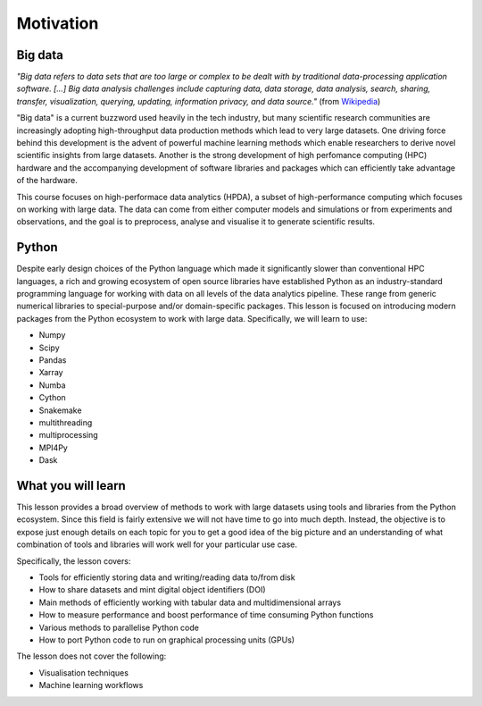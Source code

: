 .. _motivation:

Motivation
==========

.. objectives::

   - Understand why high-performance data analytics techniques are needed
   - Know what to expect from this course

.. instructor-note::

   - 10 min teaching/type-along


Big data
--------

.. discussion:: How large is your data?

   How large is the data you are working with? Are you experiencing performance bottlenecks 
   when you try to analyse it?

*"Big data refers to data sets that are too large or complex to be dealt with by 
traditional data-processing application software. [...]
Big data analysis challenges include capturing data, data storage, data analysis, 
search, sharing, transfer, visualization, querying, updating, information privacy, 
and data source."* (from `Wikipedia <https://en.wikipedia.org/wiki/Big_data>`__)

"Big data" is a current buzzword used heavily in the tech industry, but many scientific 
research communities are increasingly adopting high-throughput data production methods 
which lead to very large datasets. One driving force behind this development is the advent 
of powerful machine learning methods which enable researchers to derive novel scientific 
insights from large datasets. Another is the strong development of high perfomance 
computing (HPC) hardware and the accompanying development of software libraries and 
packages which can efficiently take advantage of the hardware.

This course focuses on high-performace data analytics (HPDA), a subset of high-performance 
computing which focuses on working with large data. 
The data can come from either computer models and simulations or from experiments and 
observations, and the goal is to preprocess, analyse and visualise it to generate 
scientific results.


Python
------

.. discussion:: Performance bottlenecks in Python

   Have you ever written Python scripts that look something like this?

   .. code-block:: python

      f = open("mydata.dat", "r")
      for line in f.readlines():
          fields = line.split(",")
          x, y, z = fields[1], fields[2], fields[3]
          # some analysis with x, y and z
      f.close()

   Compared to C/C++/Fortran, this for-loop will probably be orders of magnitude slower!
   
Despite early design choices of the Python language which made it significantly slower 
than conventional HPC languages, a rich and growing ecosystem of open source libraries 
have established Python as an industry-standard programming language for working with 
data on all levels of the data analytics pipeline.
These range from generic numerical libraries to special-purpose and/or domain-specific 
packages. This lesson is focused on introducing modern packages from the Python 
ecosystem to work with large data. Specifically, we will learn to use:

- Numpy 
- Scipy
- Pandas
- Xarray
- Numba
- Cython
- Snakemake
- multithreading
- multiprocessing
- MPI4Py
- Dask


What you will learn
-------------------

This lesson provides a broad overview of methods to work with large 
datasets using tools and libraries from the Python ecosystem. Since this field is fairly 
extensive we will not have time to go into much depth. Instead, the objective is to expose 
just enough details on each topic for you to get a good idea of the big picture and an 
understanding of what combination of tools and libraries will work well for your particular 
use case.

Specifically, the lesson covers:

- Tools for efficiently storing data and writing/reading data to/from disk
- How to share datasets and mint digital object identifiers (DOI)
- Main methods of efficiently working with tabular data and multidimensional arrays
- How to measure performance and boost performance of time consuming Python functions
- Various methods to parallelise Python code
- How to port Python code to run on graphical processing units (GPUs)

The lesson does not cover the following:

- Visualisation techniques
- Machine learning workflows


.. keypoints::

   - Datasets are getting larger across nearly all scientific and engineering domains
   - The Python ecosystem has many libraries and packages for working with big data efficiently
